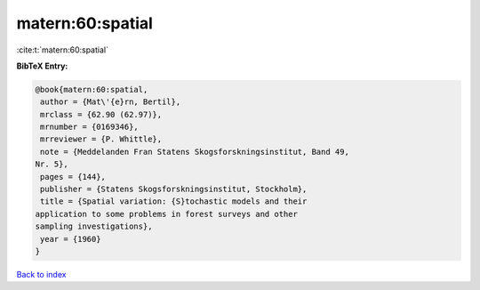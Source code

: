 matern:60:spatial
=================

:cite:t:`matern:60:spatial`

**BibTeX Entry:**

.. code-block:: bibtex

   @book{matern:60:spatial,
    author = {Mat\'{e}rn, Bertil},
    mrclass = {62.90 (62.97)},
    mrnumber = {0169346},
    mrreviewer = {P. Whittle},
    note = {Meddelanden Fran Statens Skogsforskningsinstitut, Band 49,
   Nr. 5},
    pages = {144},
    publisher = {Statens Skogsforskningsinstitut, Stockholm},
    title = {Spatial variation: {S}tochastic models and their
   application to some problems in forest surveys and other
   sampling investigations},
    year = {1960}
   }

`Back to index <../By-Cite-Keys.html>`__
